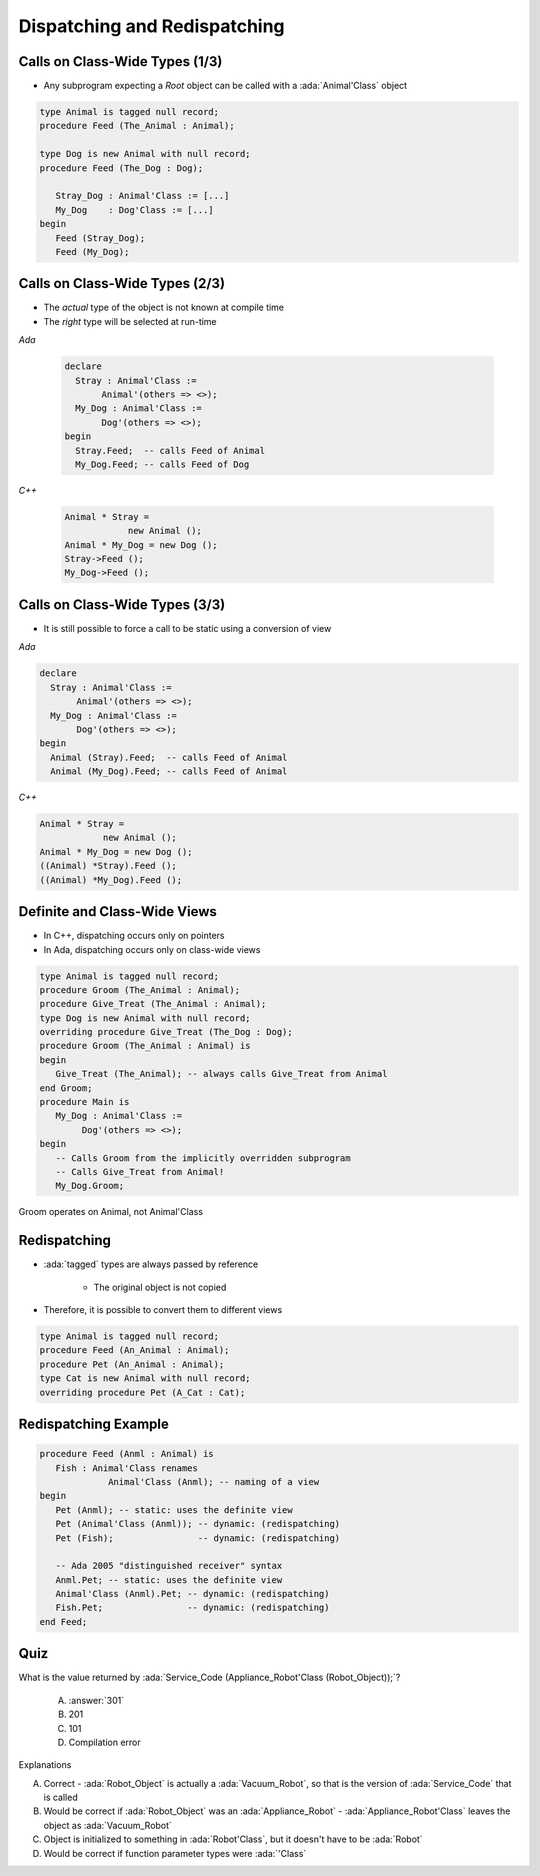 ===============================
Dispatching and Redispatching
===============================

---------------------------------
Calls on Class-Wide Types (1/3)
---------------------------------

* Any subprogram expecting a `Root` object can be called with a :ada:`Animal'Class` object

.. code:: Ada

   type Animal is tagged null record;
   procedure Feed (The_Animal : Animal);

   type Dog is new Animal with null record;
   procedure Feed (The_Dog : Dog);

      Stray_Dog : Animal'Class := [...]
      My_Dog    : Dog'Class := [...]
   begin
      Feed (Stray_Dog);
      Feed (My_Dog);

---------------------------------
Calls on Class-Wide Types (2/3)
---------------------------------

* The *actual* type of the object is not known at compile time
* The *right* type will be selected at run-time

.. container:: columns

 .. container:: column

   *Ada*

      .. code:: Ada

         declare
           Stray : Animal'Class :=
                Animal'(others => <>);
           My_Dog : Animal'Class :=
                Dog'(others => <>);
         begin
           Stray.Feed;  -- calls Feed of Animal
           My_Dog.Feed; -- calls Feed of Dog

 .. container:: column

   *C++*

      .. code:: C++

         Animal * Stray = 
                     new Animal ();
         Animal * My_Dog = new Dog ();
         Stray->Feed ();
         My_Dog->Feed ();

---------------------------------
Calls on Class-Wide Types (3/3)
---------------------------------

* It is still possible to force a call to be static using a conversion of view

.. container:: columns

 .. container:: column

   *Ada*

   .. code:: Ada

      declare
        Stray : Animal'Class :=
             Animal'(others => <>);
        My_Dog : Animal'Class :=
             Dog'(others => <>);
      begin
        Animal (Stray).Feed;  -- calls Feed of Animal
        Animal (My_Dog).Feed; -- calls Feed of Animal

 .. container:: column

   *C++*

   .. code:: C++

      Animal * Stray = 
                  new Animal ();
      Animal * My_Dog = new Dog ();
      ((Animal) *Stray).Feed ();
      ((Animal) *My_Dog).Feed ();

-------------------------------
Definite and Class-Wide Views
-------------------------------

* In C++, dispatching occurs only on pointers
* In Ada, dispatching occurs only on class-wide views

.. code:: Ada

   type Animal is tagged null record;
   procedure Groom (The_Animal : Animal);
   procedure Give_Treat (The_Animal : Animal);
   type Dog is new Animal with null record;
   overriding procedure Give_Treat (The_Dog : Dog);
   procedure Groom (The_Animal : Animal) is
   begin
      Give_Treat (The_Animal); -- always calls Give_Treat from Animal
   end Groom;
   procedure Main is
      My_Dog : Animal'Class :=
           Dog'(others => <>);
   begin
      -- Calls Groom from the implicitly overridden subprogram
      -- Calls Give_Treat from Animal!
      My_Dog.Groom;

.. container:: speakernote

   Groom operates on Animal, not Animal'Class

---------------
Redispatching
---------------

* :ada:`tagged` types are always passed by reference

   - The original object is not copied

* Therefore, it is possible to convert them to different views

.. code:: Ada

   type Animal is tagged null record;
   procedure Feed (An_Animal : Animal);
   procedure Pet (An_Animal : Animal);
   type Cat is new Animal with null record;
   overriding procedure Pet (A_Cat : Cat);

-----------------------
Redispatching Example
-----------------------

.. code:: Ada

   procedure Feed (Anml : Animal) is
      Fish : Animal'Class renames
                Animal'Class (Anml); -- naming of a view
   begin
      Pet (Anml); -- static: uses the definite view
      Pet (Animal'Class (Anml)); -- dynamic: (redispatching)
      Pet (Fish);                -- dynamic: (redispatching)

      -- Ada 2005 "distinguished receiver" syntax
      Anml.Pet; -- static: uses the definite view
      Animal'Class (Anml).Pet; -- dynamic: (redispatching)
      Fish.Pet;                -- dynamic: (redispatching)
   end Feed;

------
Quiz
------

.. code::Ada

   package Robots is
      type Robot is tagged null record;
      function Service_Code (The_Bot : Robot) return Integer is (101);
      type Appliance_Robot is new Robot with null record;
      function Service_Code (The_Bot : Appliance_Robot) return Integer is (201);
      type Vacuum_Robot is new Appliance_Robot with null record;
      function Service_Code (The_Bot : Vacuum_Robot) return Integer is (301);
   end Robots;

   with Robots; use Robots;
   procedure Main is
      Robot_Object : Robot'Class := Vacuum_Robot'(others => <>);

What is the value returned by :ada:`Service_Code (Appliance_Robot'Class (Robot_Object));`?

   A. :answer:`301`
   B. 201
   C. 101
   D. Compilation error

.. container:: animate

   Explanations

   A. Correct - :ada:`Robot_Object` is actually a :ada:`Vacuum_Robot`, so that is the version of :ada:`Service_Code` that is called
   B. Would be correct if :ada:`Robot_Object` was an :ada:`Appliance_Robot` - :ada:`Appliance_Robot'Class` leaves the object as :ada:`Vacuum_Robot`
   C. Object is initialized to something in :ada:`Robot'Class`, but it doesn't have to be :ada:`Robot`
   D. Would be correct if function parameter types were :ada:`'Class`

